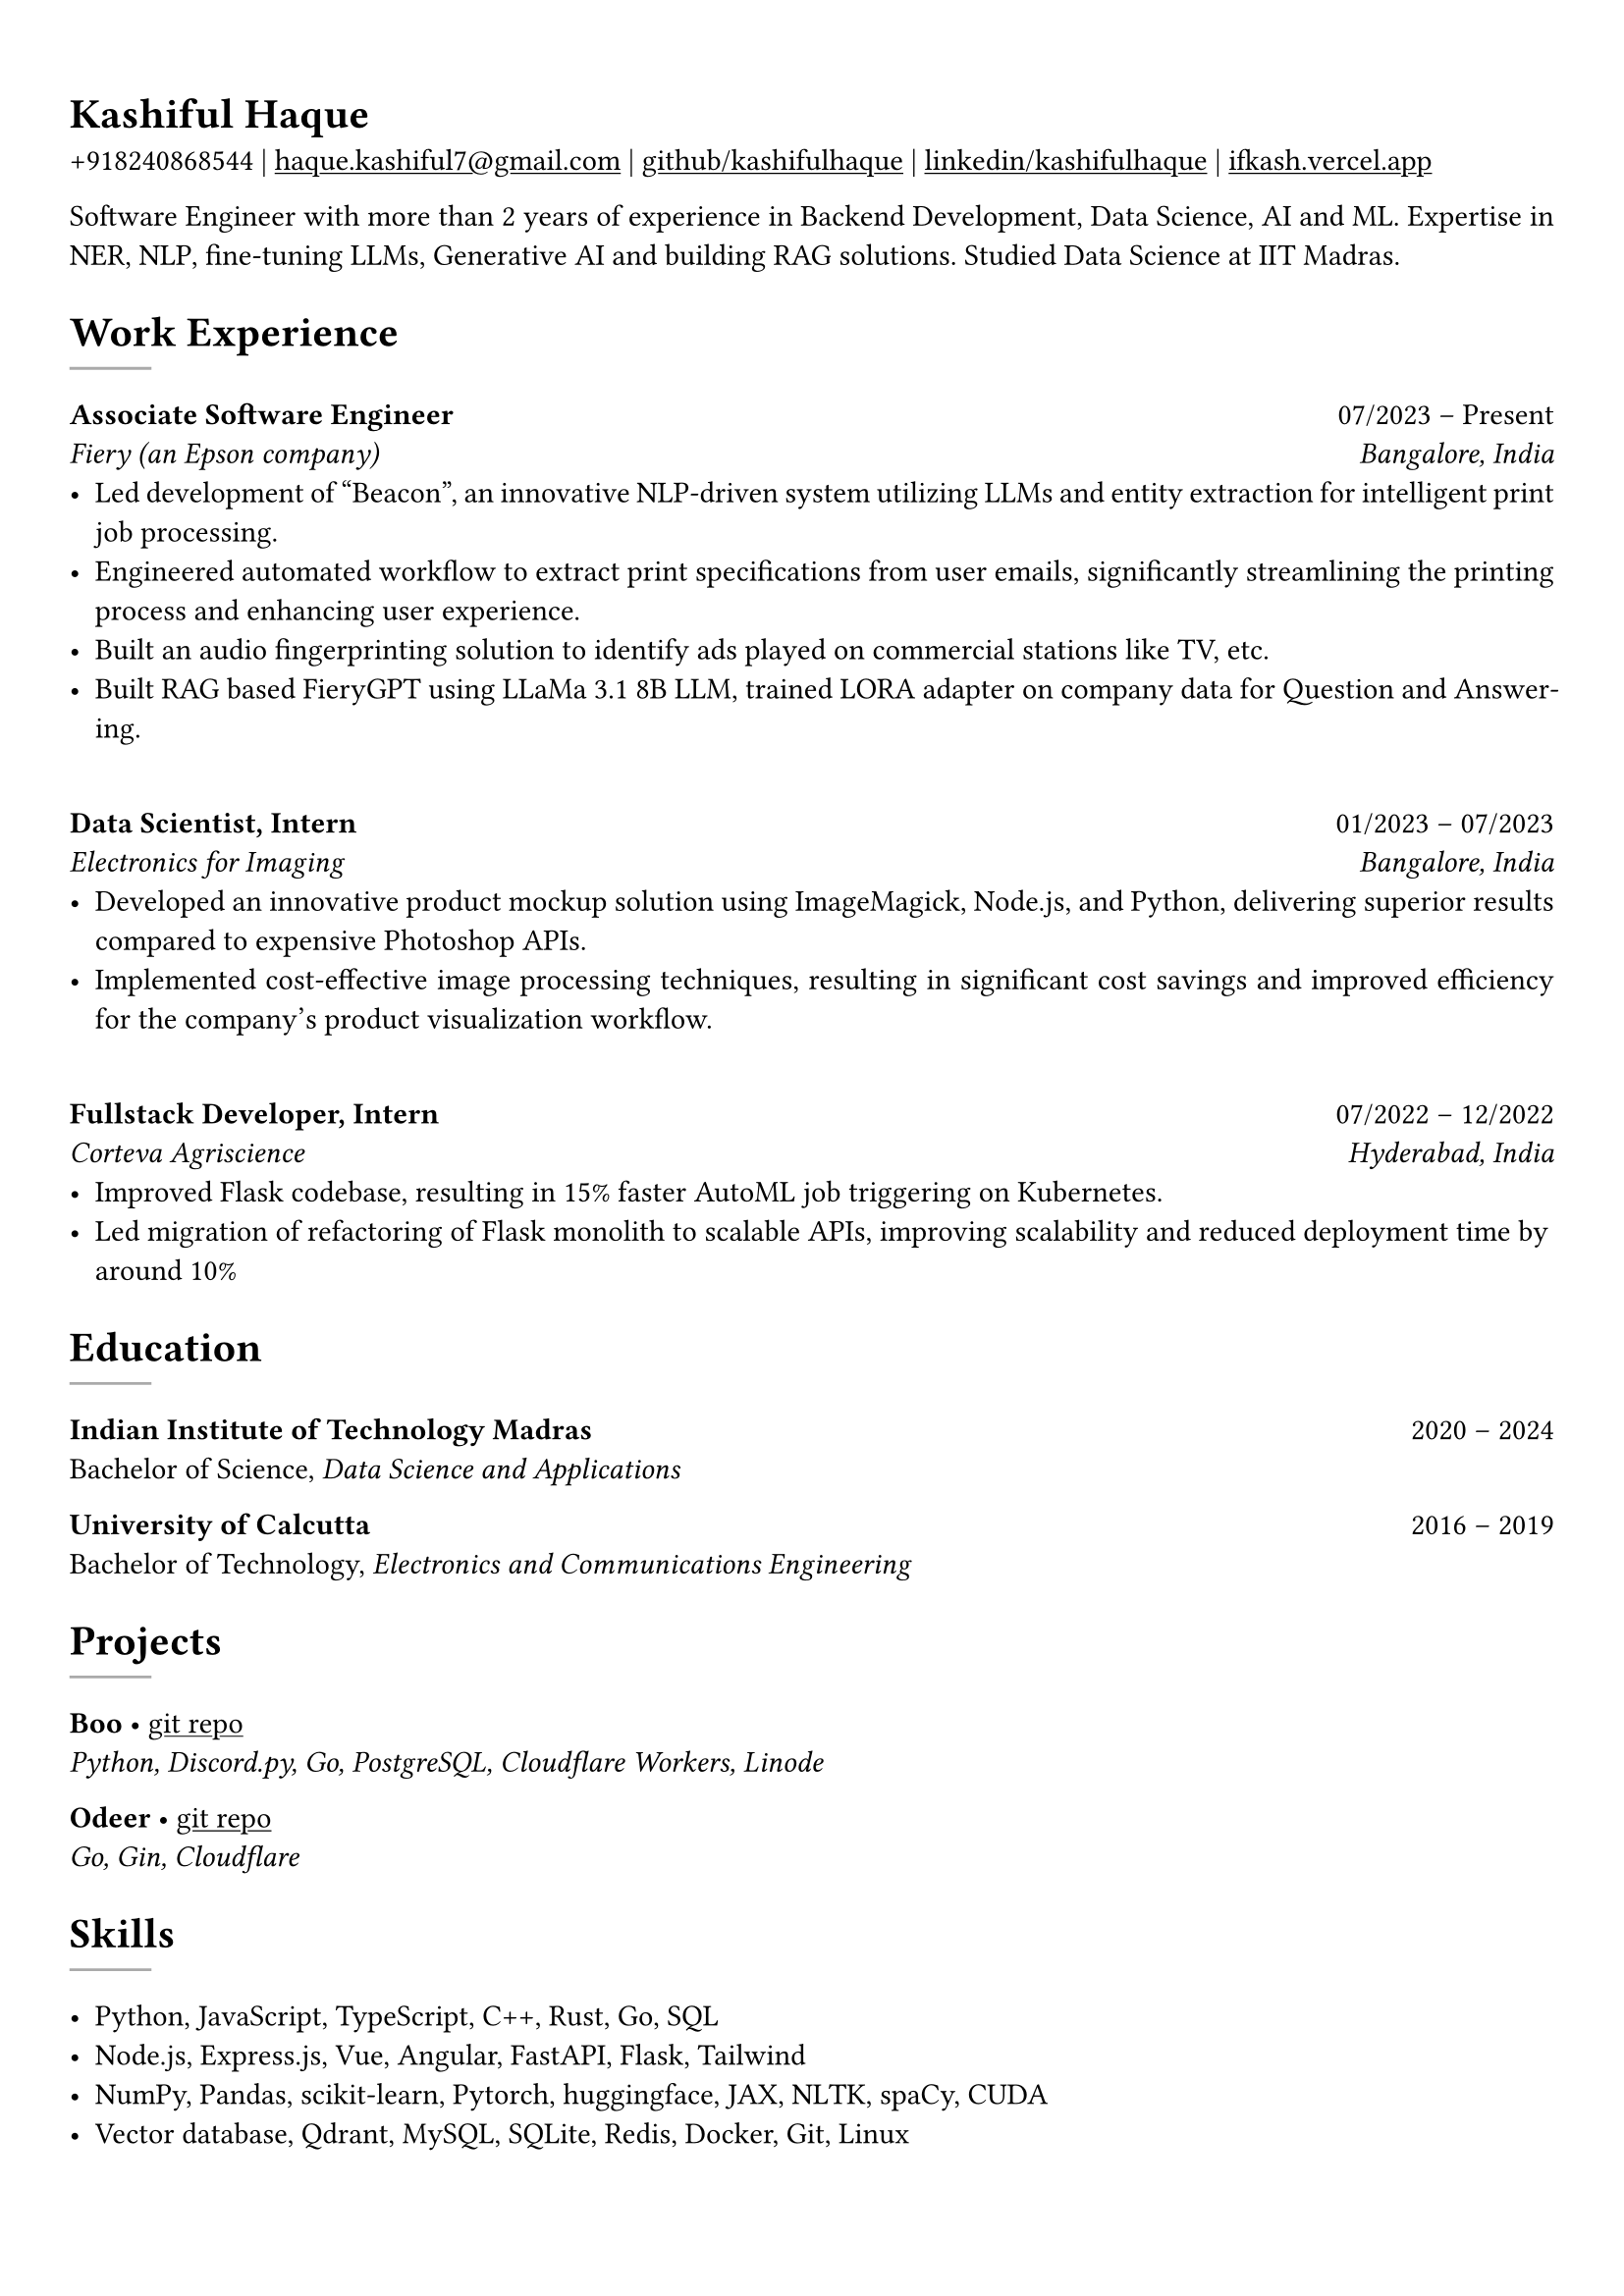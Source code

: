 #show heading: set text(font: "Linux Biolinum")

#show link: underline
#set page(
 margin: (x: 0.9cm, y: 1.3cm),
)
#set par(justify: true)

#let chiline() = {v(-3pt); line(length: 100%); v(-5pt)}

= Kashiful Haque

+918240868544 | #link("mailto:haque.kashiful7@gmail.com")[haque.kashiful7\@gmail.com] |
#link("https://github.com/kashifulhaque")[github/kashifulhaque]  | #link("https://www.linkedin.com/in/kashifulhaque")[linkedin/kashifulhaque] | #link("https://ifkash.vercel.app")[ifkash.vercel.app]

Software Engineer with more than 2 years of experience in Backend Development, Data Science, AI and ML. Expertise in NER, NLP, fine-tuning LLMs, Generative AI and building RAG solutions. Studied Data Science at IIT Madras. \

= Work Experience
#line(
  stroke: 1pt + gray,
)

*Associate Software Engineer* #h(1fr) 07/2023 -- Present \
_Fiery (an Epson company)_ #h(1fr) _Bangalore, India_ \
- Led development of "Beacon", an innovative NLP-driven system utilizing LLMs and entity extraction for intelligent print job processing.
- Engineered automated workflow to extract print specifications from user emails, significantly streamlining the printing process and enhancing user experience.
- Built an audio fingerprinting solution to identify ads played on commercial stations like TV, etc.
- Built RAG based FieryGPT using LLaMa 3.1 8B LLM, trained LORA adapter on company data for Question and Answering.
\
*Data Scientist, Intern* #h(1fr) 01/2023 -- 07/2023 \
_Electronics for Imaging_ #h(1fr) _Bangalore, India_ \
- Developed an innovative product mockup solution using ImageMagick, Node.js, and Python, delivering superior results compared to expensive Photoshop APIs.
- Implemented cost-effective image processing techniques, resulting in significant cost savings and improved efficiency for the company's product visualization workflow.
\
*Fullstack Developer, Intern* #h(1fr) 07/2022 -- 12/2022 \
_Corteva Agriscience_ #h(1fr) _Hyderabad, India_ \
- Improved Flask codebase, resulting in 15% faster AutoML job triggering on Kubernetes.
- Led migration of refactoring of Flask monolith to scalable APIs, improving scalability and reduced deployment time by around 10%

= Education
#line(
  stroke: 1pt + gray,
)

*Indian Institute of Technology Madras* #h(1fr) 2020 -- 2024 \
Bachelor of Science, _Data Science and Applications_ \

*University of Calcutta* #h(1fr) 2016 -- 2019 \
Bachelor of Technology, _Electronics and Communications Engineering_ \

= Projects
#line(
  stroke: 1pt + gray,
)

*Boo* • #link("https://github.com/kashifulhaque/boo")[git repo] \
_Python, Discord.py, Go, PostgreSQL, Cloudflare Workers, Linode_

*Odeer* • #link("https://github.com/kashifulhaque/odeer")[git repo]  \
_Go, Gin, Cloudflare_

= Skills
#line(
  stroke: 1pt + gray,
)

- Python, JavaScript, TypeScript, C++, Rust, Go, SQL
- Node.js, Express.js, Vue, Angular, FastAPI, Flask, Tailwind
- NumPy, Pandas, scikit-learn, Pytorch, huggingface, JAX, NLTK, spaCy, CUDA
- Vector database, Qdrant, MySQL, SQLite, Redis, Docker, Git, Linux
